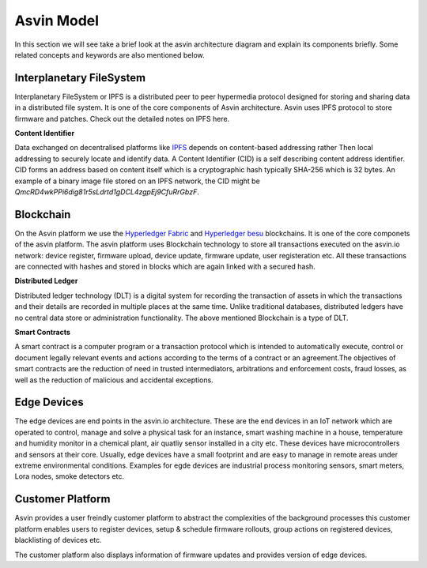 =================
Asvin Model
=================

In this section we will see take a brief look at the asvin architecture diagram 
and explain its components briefly. Some related concepts and keywords are also mentioned 
below.

    .. image:: ../images/asvinarchitecture.png
        :width: 800pt
        :align: center



Interplanetary FileSystem
#########################

Interplanetary FileSystem or IPFS is a distributed peer to peer hypermedia protocol designed
for storing and sharing data in a distributed file system. It is one of the core components 
of Asvin architecture. Asvin uses IPFS protocol to store firmware and patches. Check out the
detailed notes on IPFS here.

**Content Identifier**

Data exchanged on decentralised platforms like `IPFS <https://ipfs.io/>`_ depends on content-based addressing rather Then
local addressing to securely locate and identify data. A Content Identifier (CID) is a self describing
content address identifier. CID forms an address based on content itself which is a cryptographic hash
typically SHA-256 which is 32 bytes. An example of a binary image file stored on an IPFS network, the 
CID might be  *QmcRD4wkPPi6dig81r5sLdrtd1gDCL4zgpEj9CfuRrGbzF*.

Blockchain
##########

On the Asvin platform we use the `Hyperledger Fabric <https://www.hyperledger.org/use/fabric>`_ and 
`Hyperledger besu <https://www.hyperledger.org/use/besu>`_ blockchains. It is one of the core componets 
of the asvin platform. The asvin platform uses Blockchain technology to store all transactions executed 
on the asvin.io network: device register, firmware upload, device update, firmware update, user registeration
etc. All these transactions are connected with hashes and stored in blocks which are again linked with a 
secured hash. 

**Distributed Ledger**

Distributed ledger technology (DLT) is a digital system for recording the transaction of assets in which 
the transactions and their details are recorded in multiple places at the same time. Unlike traditional databases,
distributed ledgers have no central data store or administration functionality. The above mentioned Blockchain 
is a type of DLT. 


**Smart Contracts**

A smart contract is a computer program or a transaction protocol which is intended to automatically 
execute, control or document legally relevant events and actions according to the terms of a contract 
or an agreement.The objectives of smart contracts are the reduction of need in trusted intermediators,
arbitrations and enforcement costs, fraud losses, as well as the reduction of malicious and accidental 
exceptions.

Edge Devices
############

The edge devices are end points in the asvin.io architecture. These are the end devices in an
IoT network which are operated to control, manage and solve a physical task for an instance,
smart washing machine in a house, temperature and humidity monitor in a chemical plant, air
quatliy sensor installed in a city etc. These devices have microcontrollers and sensors at their
core. Usually, edge devices have a small footprint and are easy to manage in
remote areas under extreme environmental conditions. Examples for egde devices are industrial process
monitoring sensors, smart meters, Lora nodes, smoke detectors etc.


Customer Platform
#################

Asvin provides a user freindly customer platform to abstract the complexities of the background processes
this customer platform enables users to register devices, setup & schedule firmware rollouts, group actions on
registered devices, blacklisting of devices etc.

The customer platform also displays information of firmware updates and provides version of edge devices.



